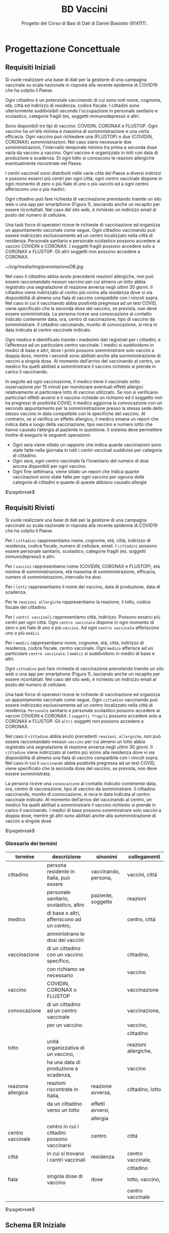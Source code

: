 :PROPERTIES:
:ID:       993bbd99-1094-42bc-98bf-3eeeba0c4d9f
:END:
#+title: BD Vaccini
#+subtitle: Progetto del Corso di Basi di Dati di Daniel Biasiotto (914117).
#+filetags: university project

* Progettazione Concettuale

** Requisiti Iniziali
Si vuole realizzare una base di dati per la gestione di una campagna vaccinale su scala
nazionale in risposta alla recente epidemia di COVID19 che ha colpito il Paese.

Ogni cittadino è un potenziale vaccinando di cui sono noti nome, cognome, età, città ed indirizzo di residenza, codice fiscale.
I cittadini sono ulteriormente suddivisibili secondo l'occupazione in personale sanitario e scolastico, categorie fragili (es, soggetti immunodepressi) e altri.

Sono disponibili tre tipi di vaccino: COVIDIN, CORONAX e FLUSTOP.
Ogni vaccino ha un'età minima e massima di somministrazione e una certa efficacia.
Ogni vaccino può richiedere una (FLUSTOP) o due (COVIDIN, CORONAX) somministrazioni. Nel caso siano necessarie due somministrazioni, l'intervallo temporale minimo tra prima e seconda dose varia da vaccino a vaccino.
Ogni vaccino è organizzato in lotti con data di produzione e scadenza. Di ogni lotto si conoscono le reazioni allergiche eventualmente riscontrate nel Paese.

I centri vaccinali sono distribuiti nelle varie città del Paese a diversi indirizzi e possono esserci più centri per ogni città;
ogni centro vaccinale dispone in ogni momento di zero o più fiale di uno o più vaccini ed a ogni centro afferiscono uno o più medici.

Ogni cittadino può fare richiesta di vaccinazione prenotando tramite un sito web o una app per smartphone (Figura 1), lasciando anche un recapito per essere ricontattati. Nel caso del sito web, é richiesto un indirizzo email al posto del numero di cellulare.

Una task force di operatori riceve le richieste di vaccinazione ed organizza un appuntamento vaccinale come segue.
Ogni cittadino vaccinando può essere indirizzato esclusivamente ad un centro localizzato nella città di residenza.
Personale sanitario e personale scolastico possono accedere ai vaccini COVIDIN e CORONAX.
I soggetti fragili possono accedere solo a CORONAX e FLUSTOP.
Gli altri soggetti non possono accedere a CORONAX.

#+caption: Possibile interfaccia web per la prenotazione
[[~/org/media/img/prenotazioneDB.jpg]]

Nel caso il cittadino abbia avuto precedenti reazioni allergiche, non può essere raccomandato nessun vaccino per cui almeno un lotto abbia registrato una segnalazione di reazione avversa negli ultimi 30 giorni.
Il cittadino viene indirizzato al centro più vicino alla residenza dove vi sia disponibilità di almeno una fiala di vaccino compatibile con i vincoli sopra.
Nel caso in cui il vaccinando abbia positività pregressa ad un test COVID, viene specificato che la seconda dose del vaccino, se prevista, non deve essere somministrata.
La persona riceve una convocazione al contatto indicato contenente data, ora, centro di vaccinazione, tipo di vaccino da somministrare.
Il cittadino vaccinando, munito di convocazione, si reca in data indicata al centro vaccinale indicato.

Ogni medico è identificato tramite i medesimi dati registrati per i cittadini, e l’afferenza ad un particolare centro vaccinale.
I medici si suddividono in medici di base e altri, dove i primi possono somministrare solo vaccini a doppia dose, mentre i secondi sono abilitati anche alla somministrazione di vaccini a singola dose.
Al momento dell’arrivo del vaccinando al centro, un medico fra quelli abilitati a somministrare il vaccino richiesto si prende in carico il vaccinando.

In seguito ad ogni vaccinazione, il medico tiene il vaccinato sotto osservazione per 15 minuti per monitorare eventuali effetti allergici relativamente al particolare lotto di vaccino utilizzato.
Se non si verificano particolari effetti avversi e il vaccino richiede un richiamo ed il soggetto non ha pregressi di positività COVID, il medico aggiorna la convocazione con un secondo appuntamento per la somministrazione presso la stessa sede dello stesso vaccino in data compatibile con le specifiche del vaccino.
Al contrario, se si verifica un effetto allergico, il medico emana un report che indica data e luogo della vaccinazione, tipo vaccino e numero lotto che hanno causato l’allergia al paziente in questione.
Il sistema deve permettere inoltre di eseguire le seguenti operazioni:
- Ogni sera viene stilato un rapporto che indica quante vaccinazioni sono state fatte nella giornata in tutti i centri vaccinali suddivise per categoria di cittadino.
- Ogni sera, ogni centro vaccinale fa l’inventario del numero di dosi ancora disponibili per ogni vaccino.
- Ogni fine settimana, viene stilato un report che indica quante vaccinazioni sono state fatte per ogni vaccino per ognuna delle categorie di cittadini e
  quante di queste abbiano causato allergie

$\pagebreak$
** Requisiti Rivisti

Si vuole realizzare una base di dati per la gestione di una campagna vaccinale su scala
nazionale in risposta alla recente epidemia di COVID19 che ha colpito il Paese.

Per i =cittadini= rappresentiamo nome, cognome, età, città, indirizzo di residenza, codice fiscale, numero di cellulare, email.
I =cittadini= possono essere personale sanitario, scolastico, categorie fragili (es. soggetti immunodepressi) e altri.

Per i =vaccini= rappresentiamo nome (COVIDIN, CORONAX e FLUSTOP), etá minima di somministrazione, etá massima di somministrazione, efficacia, numero di somministrazioni, intervallo tra dosi.

Per i =lotti= rappresentiamo il nome del vaccino, data di produzione, data di scadenza.

Per le =reazioni allergiche= rappresentiamo la reazione, il lotto, codice fiscale del cittadino.

Per i =centri vaccinali= rappresentiamo cittá, indirizzo.
Possono esserci più centri per ogni città.
Ogni =centro vaccinale= dispone in ogni momento di zero o più fiale di uno o più =vaccini=.
Ad ogni =centro vaccinale= afferiscono uno o più =medici=.

Per i =medici= rappresentiamo nome, cognome, etá, cittá, indirizzo di residenza, codice fiscale, centro vaccinale.
Ogni =medico= afferisce ad un particolare =centro vaccinale=.
I =medici= si suddividono in medici di base e altri.

Ogni =cittadino= può fare richiesta di vaccinazione prenotando tramite un sito web o una app per smartphone (Figura 1), lasciando anche un recapito per essere ricontattati. Nel caso del sito web, é richiesto un indirizzo email al posto del numero di cellulare.

Una task force di operatori riceve le richieste di vaccinazione ed organizza un appuntamento vaccinale come segue.
Ogni =cittadino= vaccinando può essere indirizzato esclusivamente ad un centro localizzato nella città di residenza.
=Personale= sanitario e personale scolastico possono accedere ai vaccini COVIDIN e CORONAX.
I =soggetti fragili= possono accedere solo a CORONAX e FLUSTOP.
Gli =altri= soggetti non possono accedere a CORONAX.

Nel caso il =cittadino= abbia avuto precedenti =reazioni allergiche=, non può essere raccomandato nessun =vaccino= per cui almeno un lotto abbia registrato una segnalazione di reazione avversa negli ultimi 30 giorni.
Il =cittadino= viene indirizzato al centro più vicino alla residenza dove vi sia disponibilità di almeno una fiala di vaccino compatibile con i vincoli sopra.
Nel caso in cui il =vaccinando= abbia positività pregressa ad un test COVID, viene specificato che la seconda dose del vaccino, se prevista, non deve essere somministrata.

La persona riceve una =convocazione= al contatto indicato contenente data, ora, centro di vaccinazione, tipo di vaccino da somministrare.
Il cittadino vaccinando, munito di convocazione, si reca in data indicata al centro vaccinale indicato.
Al momento dell’arrivo del vaccinando al centro, un medico fra quelli abilitati a somministrare il vaccino richiesto si prende in carico il vaccinando.
I medici di base possono somministrare solo vaccini a doppia dose, mentre gli altri sono abilitati anche alla somministrazione di vaccini a singola dose

$\pagebreak$
*** Glossario dei termini
#+attr_latex: :width 450 :font \tiny
| *termine*            | *descrizione*                                  | *sinonimi*             | *collegamenti*         |
|--------------------+----------------------------------------------+----------------------+----------------------|
| cittadino          | persona residente in Italia, puó essere      | vaccinando, persona, | vaccini, cittá       |
|                    | personale sanitario, scolastico, altro       | paziente, soggetto   | reazioni             |
|--------------------+----------------------------------------------+----------------------+----------------------|
| medico             | di base o altri, afferiscono ad un centro,   |                      | centro, cittá        |
|                    | amministrano le dosi dei vaccini             |                      |                      |
|--------------------+----------------------------------------------+----------------------+----------------------|
| vaccinazione       | di un cittadino con un vaccino specifico,    |                      | cittadino,           |
|                    | con richiamo se necessario                   |                      | vaccino              |
|--------------------+----------------------------------------------+----------------------+----------------------|
| vaccino            | COVIDIN, CORONAX o FLUSTOP                   |                      | vaccinazione         |
|--------------------+----------------------------------------------+----------------------+----------------------|
| convocazione       | di un cittadino ad un centro vaccinale       |                      | vaccinazione,        |
|                    | per un vaccino                               |                      | vaccino,             |
|                    |                                              |                      | cittadino            |
|--------------------+----------------------------------------------+----------------------+----------------------|
| lotto              | unitá organizzativa di un vaccino,           |                      | reazioni allergiche, |
|                    | ha una data di produzione e scadenza,        |                      | vaccino              |
|--------------------+----------------------------------------------+----------------------+----------------------|
| reazione allergica | reazioni riscontrate in Italia,              | reazione avversa,    | cittadino, lotto     |
|                    | da un cittadino verso un lotto               | effetti avversi,     |                      |
|                    |                                              | allergia             |                      |
|--------------------+----------------------------------------------+----------------------+----------------------|
| centro vaccinale   | centro in cui i cittadini possono vaccinarsi | centro               | cittá                |
|--------------------+----------------------------------------------+----------------------+----------------------|
| cittá              | in cui si trovano i centri vaccinali         | residenza            | centro vaccinale,    |
|                    |                                              |                      | cittadino            |
|--------------------+----------------------------------------------+----------------------+----------------------|
| fiala              | singola dose di vaccino                      | dose                 | lotto, vaccino,      |
|                    |                                              |                      | centro vaccinale     |
|--------------------+----------------------------------------------+----------------------+----------------------|
$\pagebreak$

** Schema ER Iniziale
[[~/Uni/II/BD/Progetto/Schema ER - Concettuale.png]]
** Business Rules
- Un =cittadino= puó accedere solo a centri vaccinali della propria cittá di residenza
- Un =cittadino= per un dato =vaccino= deve al massimo avere confermato $n$ appuntamenti con $n$ uguale al Numero Somministrazioni del Vaccino
- Un =cittadino= per poter ricevere un =vaccino= deve avere Etá compresa tra le etá minima e massima di somministrazione
- Un =cittadino= con positivitá pregressa non deve ricevere seconda dose se specificata
- Il =tipo= di un =cittadino= deve corrispondere ad una categorizzazione: fragile, personale sanitario, personale scolastico, altro
- Un =cittadino= deve ricevere un dato =vaccino= in base alla propria categorizzazione:
  + fragile, =CORONAX=, =FLUSTOP=
  + personale sanitario, =COVIDIN=, =CORONAX=
  + personale scolastico, =COVIDIN=, =CORONAX=
  + nessuno dei precedenti, =CORONAX=
- Un =cittadino= che ha riscontrato =reazioni avverse= non puó accedere a dosi il cui lotto ha riscontrato almeno una reazione avversa negli ultimi 30 giorni
- =Medici di base= somministrano solo vaccini a doppia dose
- Il =numero di fiale disponibili= per ogni lotto di cui dispone un =centro vaccinale= va tenuto aggiornato in base alle vaccinazione fatte
- =intervallo dosi= di un =vaccino= deve essere ~NOT-NULL~ in casi di piú dosi
- le =fiale= disponibili per una vaccinazioni devono essere associate ad un =lotto= non scaduto alla data odierna

$\pagebreak$
* Progettazione Logica

** Tavola dei Volumi
| *Concetto*           | *Tipo* |   *Volume* |
|----------------------+------+----------|
| Cittadino            | E    | 60000000 |
| Fragile              | E    |  5000000 |
| Personale Sanitario  | E    |   800000 |
| Personale Scolastico | E    |  1000000 |
| Altri                | E    | 55200000 |
| Medico               | E    |   400000 |
| Vaccino              | E    |        3 |
| Lotto                | E    |     2000 |
| Centro Vaccinale     | E    |     8000 |
| Reazione Allergica   | E    |     1000 |
| Vaccinazione         | E    | 20000000 |
| Convocazione         | E    | 21000000 |
| Appuntamento         | A    | 21000000 |
| Incarico             | A    |   400000 |
| Reazione             | A    |     1000 |
| Locazione            | A    | 20000000 |
| Amministra           | A    | 20000000 |
| Afferisce            | A    |   400000 |
| Disponibile          | A    |    24000 |
| Prodotto             | A    |     2000 |
|----------------------+------+----------|

Giustificazioni per i volumi
- Approssimazione Cittadini in Italia
  + Sottoinsiemi dei Cittadini stimati in base al numero di Cittadini e Medici
- Approssimazione Medici in Italia
- Numero Vaccini dai requisiti
- Approssimazione Lotti in assenza di dati
- Centri vaccinali in base ai comuni italiani
- Reazioni allergiche in base ai dati
- Vaccinazioni supponendo base dati nel corso della campagna vaccinale
- Convocazioni supponendole maggiori delle Vaccinazioni
- Appuntamenti, in base al numero di Convocazioni
- Incarichi in base al numero di Medici
- Reazioni in base al numero di Reazioni allergiche
- Locazioni in base al numero di Vaccinazioni
- Amministrazioni in base al numero di Vaccinazioni
- Afferisce, in base al numero di Medici
- Disponibile, supponendo almeno 3 lotti diversi per ogni Centro Vaccinale
- Prodotto, in base al numero di lotti

** Tavola delle Operazioni
| *Operazione* | *Descrizione*                                | *Tipo* | *Frequenza*      |
|------------+----------------------------------------------+------+------------------|
|          1 | Rapporto delle vaccinazioni della giornata   | B    | 1 al giorno      |
|            | in tutti i centri vaccinali                  |      |                  |
|            | suddivise per categoria di cittadino         |      |                  |
|------------+----------------------------------------------+------+------------------|
|          2 | Inventario del numero di dosi disponibili    | B    | 1 al giorno      |
|            | per ogni vaccino di un dato centro vaccinale |      |                  |
|------------+----------------------------------------------+------+------------------|
|          3 | Rapporto delle vaccinazioni per ogni vaccino | B    | 1 a settimana    |
|            | per ognuna delle categorie di cittadini      |      |                  |
|            | e quante di queste abbiano causato           |      |                  |
|            | reazioni allergiche                          |      |                  |
|------------+----------------------------------------------+------+------------------|
|          4 | Aggiunta di un Cittadino                     | I    | 80000 al giorno  |
|------------+----------------------------------------------+------+------------------|
|          5 | Aggiunta di una Convocazione                 | I    | 120000 al giorno |
|------------+----------------------------------------------+------+------------------|
|          6 | Aggiunta di una Vaccinazione                 | I    | 100000 al giorno |
|------------+----------------------------------------------+------+------------------|
|          7 | Aggiunta di un Lotto                         | I    | 2 a settimana    |
|------------+----------------------------------------------+------+------------------|
|          8 | Aggiunta di un Medico                        | I    | 2 a settimana    |
|------------+----------------------------------------------+------+------------------|
|          9 | Inserimento di una Reazione Allergica ad     | I    | 3 a settimana    |
|            | una vaccinazione (Report)                    |      |                  |
|------------+----------------------------------------------+------+------------------|


$\pagebreak$
** Analisi delle Ridondanze
- Ridondanza: =reazioni allergiche= verso un lotto come attributo dello stesso
  + impatta le operazioni ~3~, ~9~

*** Operazione 3
*Con Ridondanza*:

Lo schema di visita é:
=Vaccinazione= - =Perfezionata= - =Convocazione= - =Appuntamento=
- =Cittadino= - =Fragile= - =Personale Scolastico= - =Personale Sanitario= - =Altri=
- =Vaccino= - =Prodotto= - =Lotto=

La tavola degli accessi é:
| *Concetto*           | *Costrutto* | *Accessi* | *Tipo* |
|----------------------+-----------+---------+------|
| Vaccinazione         | E         | 20M     | L    |
| Perfezionata         | A         | 20M     | L    |
| Convocazione         | E         | 20M     | L    |
| Appuntamento         | A         | 20M     | L    |
| Cittadino            | E         | 20M     | L    |
| Fragile              | E         | 1,66M   | L    |
| Personale Scolastico | E         | 260K    | L    |
| Personale Sanitario  | E         | 320K    | L    |
| Altri                | E         | 17,76M  | L    |
| Vaccino              | E         | 3       | L    |
| Prodotto             | A         | 2000    | L    |
| Lotto                | E         | 2000    | L    |

Dove:
- =Fragili= sono l'8.3% dei =Cittadini=
- =Personale Sanitario= sono l'1.3% dei =Cittadini=
- =Personale Scolastico= sono l'1.6% dei =Cittadini=
- =Altri= sono l'88.8% dei =Cittadini=

Considerando le stime indicate nella Tavola dei Volumi.

Accessi Totali: $120\:004\:003$ in Lettura

*Senza Ridondanza*:

Lo schema di visita é:
=Vaccinazione= - =Perfezionata= - =Convocazione= - =Appuntamento=
- =Cittadino= - =Fragile= - =Personale Scolastico= - =Personale Sanitario= - =Altri=
- =Report= - =Reazione Allergica= - =Tipologia Vaccino= - =Vaccino=

La tavola degli accessi é:
| *Concetto*           | *Costrutto* | *Accessi* | *Tipo* |
|----------------------+-----------+---------+------|
| Vaccinazione         | E         | 20M     | L    |
| Perfezionata         | A         | 20M     | L    |
| Convocazione         | E         | 20M     | L    |
| Appuntamento         | A         | 20M     | L    |
| Cittadino            | E         | 20M     | L    |
| Fragile              | E         | 1,66M   | L    |
| Personale Scolastico | E         | 260K    | L    |
| Personale Sanitario  | E         | 320K    | L    |
| Altri                | E         | 17,76M  | L    |
| Report               | A         | 320     | L    |
| Reazione Allergica   | A         | 320     | L    |
| Tipologia Vaccino    | E         | 20M     | L    |
| Vaccino              | E         | 20M     | L    |

Dove valgono le considerazioni precedenti e:
- =Report= sono \[\frac{1000}{20000000} = 0.00005\%\] delle =Vaccinazioni=

Accessi Totali: $160\:000\:640$ in Lettura

$\pagebreak$
*** Operazione 9
*Con Ridondanza*

Lo schema di visita é:
=Reazione Allergica= - =Report= - =Vaccinazione= - =Amministrato= - =Lotto=

| *Concetto*         | *Costrutto* | *Accessi* | *Tipo* |
|--------------------+-----------+---------+------|
| Reazione Allergica | E         |       1 | S    |
| Report             | A         |       1 | S    |
| Vaccinazione       | E         |       1 | L    |
| Amministrato       | A         |       1 | L    |
| Lotto              | E         |       1 | S    |


Accessi Totali: 8 (Supponendo gli accessi in scrittura equivalenti a 2 accessi in lettura)

*Senza Ridondanza*

Lo schema di visita é:
=Reazione Allergica= - =Report=
| *Concetto*         | *Costrutto* | *Accessi* | *Tipo* |
|--------------------+-----------+---------+------|
| Reazione Allergica | E         |       1 | S    |
| Report             | A         |       1 | S    |

Accessi Totali: 4
$\pagebreak$
*** Analisi
Presenza di Ridondanza:
- Spazio: \[4 \text{ byte} \times 2000 = 8000 \text{ byte}\]
- Tempo:
  + Operazione 3 - \[120004003 \text{ accessi} \times 1 \text{ volta a settimana}\]
  + Operazione 9 - \[8 \text{ accessi} \times 3 \text{ volte a settimana}\]
  + Totale - \[120004027 \text{ accessi a settimana}\]

Assenza di Ridondanza:
- Spazio: \[0 \text{ byte} \times 2000 = 0 \text{ byte}\]
- Tempo:
  + Operazione 3 - \[160000640 \text{ accessi} \times 1 \text{ volta a settimana}\]
  + Operazione 9 - \[4 \text{ accessi} \times 3 \text{ volte a settimana}\]
  + Totale - \[160000652 \text{ accessi a settimana}\]

Scegliamo di tenere la ridondanza a fronte del risparmio di quasi 40 milioni di accessi con l'utilizzo di solo 8000 byte.
$\pagebreak$
** Schema ER Ristrutturato
[[~/Uni/II/BD/Progetto/Schema ER - Ristrutturato.png]]

** Business Rules
- Un =cittadino= puó accedere solo a centri vaccinali della propria cittá di residenza
- Un =cittadino= per un dato =vaccino= deve al massimo avere confermato $n$ appuntamenti con $n$ uguale al Numero Somministrazioni del Vaccino
- Un =cittadino= per poter ricevere un =vaccino= deve avere Etá compresa tra le etá minima e massima di somministrazione
- Un =cittadino= con positivitá pregressa non deve ricevere seconda dose se specificata
- Il =tipo= di un =cittadino= deve corrispondere ad una categorizzazione: fragile, personale sanitario, personale scolastico, altro
- Un =cittadino= deve ricevere un dato =vaccino= in base alla propria categorizzazione:
  + fragile, =CORONAX=, =FLUSTOP=
  + personale sanitario, =COVIDIN=, =CORONAX=
  + personale scolastico, =COVIDIN=, =CORONAX=
  + nessuno dei precedenti, =CORONAX=
- Un =cittadino= che ha riscontrato =reazioni avverse= non puó accedere a dosi il cui lotto ha riscontrato almeno una reazione avversa negli ultimi 30 giorni
- =Medici di base= somministrano solo vaccini a doppia dose
- Il =numero di fiale disponibili= per ogni lotto di cui dispone un =centro vaccinale= va tenuto aggiornato in base alle vaccinazione fatte
- =intervallo dosi= di un =vaccino= deve essere ~NOT-NULL~ in casi di piú dosi
- le =fiale= disponibili per una vaccinazioni devono essere associate ad un =lotto= non scaduto alla data odierna

L'attributo multivalore ~Allergia~ é stato convertito nella relazione molti a molti ~Ha~ e nell'entitá ~Allergia~
La generalizzazione totale/esclusiva  di ~Cittadino~ é stata convertita nel attributo ~Tipo~ dello stesso
$\pagebreak$
** Schema Relazionale
Vaccino( _Nome_, EtáMinima, EtáMassima,
            IntervalloDosi*, Efficacia, NumSomministrazioni )

Lotto( _ID_, NomeVaccino, NumReazioniAllergiche, DataProduzione, Scadenza )

CentroVaccinale( _Cittá_, _Indirizzo_ )

Disponibile( _Cittá_, _Indirizzo_, _Lotto_, NumFiale )

Convocazione( _Data_, _CodiceFiscale_, Cittá, Indirizzo, Ora )

Cittadino( _CodiceFiscale_, Etá, Nome, Cognome, Cittá, Indirizzo,
               EMail*,PositivitáPregressa, Cellulare*, Tipo )

Allergia( _Nome_ )

Ha( _CodiceFiscale_, _Allergia _)

Vaccinazione( _CodiceFiscale_, _Data_, CodiceFiscaleMedico, ID )

Medico( _CodiceFiscale_, Cittá, Indirizzo, Nome, Cognome, Di Base )

ReazioneAllergica( _ID_ ,Tipologia, Osservazioni, CodiceFiscale, Data )

$\\$

Lotto(NomeVaccino) /referenzia/ Vaccino(Nome)

Disponibile(Cittá, Indirizzo) /referenzia/ CentroVaccinale(Cittá, Indirizzo)

Disponibile(Lotto) /referenzia/ Lotto(ID)

Convocazione(CodiceFiscale) /referenzia/ Cittadino(CodiceFiscale)

Convocazione(Cittá, Indirizzo) /referenzia/ CentroVaccinale(Cittá, Indirizzo)

Ha(Codice Fiscale) /referenzia/ Cittadino(CodiceFiscale)

Ha(Allergia) /referenzia/ Allergia(Nome)

Medico(Cittá, Indirizzo) /referenzia/ CentroVaccinale(Cittá, Indirizzo)

Vaccinazione(Codice Fiscale, Data) /referenzia/ Convocazione(CodiceFiscale, Data)

ReazioneAllergica(CodiceFiscale, Data) /referenzia/ Vaccinazione(CodiceFiscale, Data)

$\pagebreak$
* Implementazione
** DDL
#+begin_src sql
DROP SCHEMA "BDvaccini" cascade;

CREATE SCHEMA "BDvaccini" AUTHORIZATION dbdanielbiasiotto;

CREATE TABLE Vaccino(
         Nome varchar(20) primary key,
         EtáMinima smallint default 0 not null,
         EtáMassima smallint default 100 not null,
         IntervalloDosi smallint not null,
         Efficacia float not null,
         NumSomministrazioni smallint not null
       );
CREATE TABLE Lotto(
         ID SERIAL primary key,
         NomeVaccino varchar(20),
         NumReazioniAllergiche smallint default 0 not null,
         DataProduzione date not null,
         Scadenza date not null,
         constraint fk_lotto
            foreign key(NomeVaccino)
                references Vaccino(Nome)
                    on update cascade
                    on delete cascade
       );
CREATE TABLE CentroVaccinale(
         Cittá varchar(30),
         Indirizzo varchar(50),
         primary key(Cittá, Indirizzo)
       );
CREATE TABLE Medico(
         CodiceFiscale char(16) primary key,
         Cittá varchar(30),
         Indirizzo varchar(50),
         Nome varchar(20) not null,
         Cognome varchar(20) not null,
         DiBase boolean default true not null,
         constraint fk_medico
            foreign key(Cittá, Indirizzo)
                references CentroVaccinale(Cittá, Indirizzo)
                    on update cascade
                    on delete cascade
       );
CREATE TABLE Disponibile(
         Cittá varchar(30),
         Indirizzo varchar(50),
         Lotto smallint,
         NumFiale smallint not null,
         primary key(Cittá, Indirizzo, Lotto),
         constraint fk_disponibile
             foreign key(Cittá, Indirizzo)
                 references CentroVaccinale(Cittá, Indirizzo),
             foreign key(Lotto)
                 references Lotto(ID)
                     on update cascade
                     on delete cascade
       );
CREATE TABLE Cittadino(
         CodiceFiscale char(16) primary key,
         Etá smallint not null,
         Nome varchar(20) not null,
         Cognome varchar(20) not null,
         Cittá varchar(20) not null,
         Indirizzo varchar(20) not null,
         Email varchar(30),
         Cellulare varchar(10),
         Tipo varchar(20) default 'altro' not null,
         PositivitáPregressa boolean default false not null,
         unique(Nome, Cognome, Cittá)
       );
CREATE TABLE Convocazione(
         Data date,
         CodiceFiscale char(16),
         Cittá varchar(30),
         Indirizzo varchar(50),
         Ora time not null,
         primary key(Data, CodiceFiscale),
         constraint fk_convocazione
             foreign key(CodiceFiscale)
                 references Cittadino(CodiceFiscale)
                     on update cascade
                     on delete cascade,
             foreign key(Cittá, Indirizzo)
                 references CentroVaccinale(Cittá, Indirizzo)
                     on update cascade
                     on delete cascade
       );

CREATE TABLE Allergia(
         Nome varchar(30) primary key
       );
CREATE TABLE Ha(
         CodiceFiscale char(16),
         Allergia varchar(30),
         primary key(CodiceFiscale, Allergia),
         constraint fk_ha
             foreign key(CodiceFiscale)
                 references Cittadino(CodiceFiscale)
                     on update cascade
                     on delete cascade,
         foreign key(Allergia)
             references Allergia(Nome)
                 on update cascade
                 on delete cascade
       );
CREATE TABLE Vaccinazione(
         Data date,
         CodiceFiscale char(16),
         CodiceFiscaleMedico char(16),
         ID smallint,
         primary key(CodiceFiscale,Data),
         constraint fk_vaccinazione
             foreign key(CodiceFiscale, Data)
                 references Convocazione(CodiceFiscale, Data)
                     on update cascade
                     on delete cascade,
             foreign key(CodiceFiscaleMedico)
                 references Medico(CodiceFiscale)
                     on update cascade
                     on delete cascade,
             foreign key(ID)
                 references Lotto(ID)
                     on update cascade
                     on delete cascade
       );
CREATE TABLE ReazioneAllergica(
         ID smallint,
         Tipologia varchar(30) not null,
         Osservazioni varchar(500) not null,
         CodiceFiscale char(16),
         Data date,
         primary key(ID),
         constraint fk_reazione
             foreign key(ID)
                 references Lotto(ID)
                     on update cascade
                     on delete cascade,
              foreign key(CodiceFiscale, Data)
                  references Vaccinazione(CodiceFiscale, Data)
                      on update cascade
                      on delete cascade
       );
#+end_src
$\pagebreak$
** DML
#+begin_src sql
insert into "BDvaccini".vaccino values
	('Coronax', 16, 80, 6, 0.9, 2),
	('Covidin', 13, 70, null, 0.88, 1),
	('Flustop', 20, 60, 4, 0.92, 2);

insert into "BDvaccini".cittadino values
	('BSTED23DGC23DT3C',40,'Giuseppe','Pizza',
    'Milano','Via P 17','etndduen@uen.it',387438457,
    'fragile',false),
	('CSTEEU3DGC256H3C',40,'Silvia','Enne',
    'Milano','Via Cile 1','yi@uen.it',374691923,
    'personale sanitario',false),
	('HIERR9GC287E9E8T',40,'Giusi','Emme','Piolo',
    'Via Guille 3','tieun@uen.en',387438457,
    'altro',true),
	('EUT923DGC287IET8',40,'Tito','Pi',
    'Padova','Via Maria 14b','ueioe@edu.uk',983746192,
    'personale medico',false);

insert into "BDvaccini".centrovaccinale values
	('Milano','Via Beccaria 3'),
	('Pisa','Via Venezia 12c'),
   ('Napoli','Via Tito 42'),
   ('Alessandria','Via Zito 15'),
	('Torino','Via Umberto 50');

insert into "BDvaccini".lotto values
	(nextval('"BDvaccini".lotto_id_seq'::regclass),
    'Coronax', 0, '12/09/2020', '12/09/2022'),
	(nextval('"BDvaccini".lotto_id_seq'::regclass),
    'Coronax', 0, '8/02/2020', '10/02/2023'),
	(nextval('"BDvaccini".lotto_id_seq'::regclass),
    'Covidin', 0, '1/10/2020', '12/10/2021'),
	(nextval('"BDvaccini".lotto_id_seq'::regclass),
    'Modernum', 0, '12/20/2019', '12/20/2022');

insert into "BDvaccini".disponibile values
	('Milano','Via Beccaria 3',2,20),
	('Milano','Via Beccaria 3',4,200),
	('Pisa','Via Venezia 12c',2,140),
	('Torino','Via Umberto 50',3,10);

insert into "BDvaccini".allergia values
	('Acari')
	('Muffe')
	('Vespe')
	('Gatti')
	('Graminacee')
	('Albicocche');

insert into "BDvaccini".ha values
	('EUT923DGC287IET8','Graminacee'),
	('BSTED23DGC23DT3C','Albicocche');

insert into "BDvaccini".medico values
	('BEGIED23DGC23DT3', 'Torino', 'Via Umberto 50',
    'Harry', 'Oliver', false),
	('GITIED23DGC23DT3', 'Pisa', 'Via Venezia 12c',
    'Carla', 'Ronda', true);

insert into "BDvaccini".convocazione values
	('02/13/2020','EUT923DGC287IET8','Torino','Via Umberto 50','12:00:00'),
	('04/23/2020','BSTED23DGC23DT3C','Pisa','Via Venezia 12c','16:30:00');

insert into "BDvaccini".vaccinazione values
	('02/13/2020','EUT923DGC287IET8','BEGIED23DGC23DT3',3);

insert into "BDvaccini".reazioneallergica values
	(3,'Rossore','Lorem Ipsum','EUT923DGC287IET8','02/13/2020');
#+end_src
$\pagebreak$
** Operazioni
#+begin_src sql
update "BDvaccini".vaccino
set efficacia = 0.95
where nome = 'Flustop';

delete from "BDvaccini".convocazione
where data = '04/23/2020'
and codicefiscale = 'BSTED23DGC23DT3C';

update "BDvaccini".convocazione
set data = '02/20/2020'
where data = '02/13/2020'
and codicefiscale = 'EUT923DGC287IET8';

delete from "BDvaccini".allergia
where nome = 'Albicocche';

update "BDvaccini".cittadino
set email = 'p123@elmail.org', cellulare = '338923004'
where codicefiscale = 'CSTEEU3DGC256H3C';

update "BDvaccini".vaccinazione
set medico = 'GITIED23DGC23DT3'
where data = '02/13/2020'
and codicefiscale = 'EUT923DGC287IET8';

update "BDvaccini".centrovaccinale
set cittá = 'Pisa', indirizzo = 'Via Venezia 13'
where cittá = 'Pisa'
and indirizzo = 'Via Venezia 12c';
#+end_src

